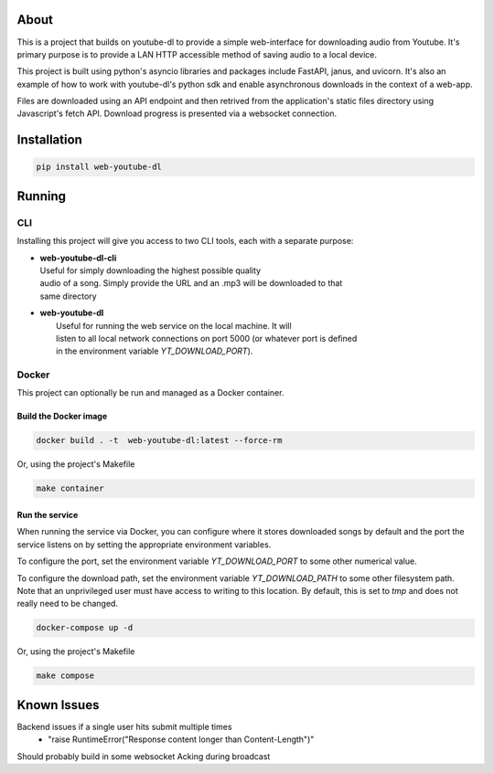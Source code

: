 .. image:: https://badge.fury.io/py/web-youtube-dl.svg
    :target: https://badge.fury.io/py/web-youtube-dl
    :alt: PyPi Package

.. image:: https://img.shields.io/pypi/pyversions/web-youtube-dl
    :target: https://pypi.org/project/web-youtube-dl/
    :alt: Compatible Python Versions


About
=====

This is a project that builds on youtube-dl to provide a simple web-interface 
for downloading audio from Youtube. It's primary purpose is to provide a LAN 
HTTP accessible method of saving audio to a local device.

This project is built using python's asyncio libraries and packages include 
FastAPI, janus, and uvicorn. It's also an example of how to work with youtube-dl's 
python sdk and enable asynchronous downloads in the context of a web-app. 

Files are downloaded using an API endpoint and then retrived from the application's 
static files directory using Javascript's fetch API. Download progress is presented 
via a websocket connection.


Installation
============

.. code-block:: bash

    pip install web-youtube-dl


Running
=======

CLI
---

Installing this project will give you access to two CLI tools, each with a separate 
purpose:

* | **web-youtube-dl-cli**
  | Useful for simply downloading the highest possible quality 
  | audio of a song. Simply provide the URL and an .mp3 will be downloaded to that 
  | same directory

* | **web-youtube-dl**
  |  Useful for running the web service on the local machine. It will 
  |  listen to all local network connections on port 5000 (or whatever port is defined 
  |  in the environment variable *YT_DOWNLOAD_PORT*).


Docker
------

This project can optionally be run and managed as a Docker container.

Build the Docker image
^^^^^^^^^^^^^^^^^^^^^^

.. code-block:: bash

    docker build . -t  web-youtube-dl:latest --force-rm

Or, using the project's Makefile

.. code-block:: bash

    make container

Run the service
^^^^^^^^^^^^^^^

When running the service via Docker, you can configure where it stores downloaded 
songs by default and the port the service listens on by setting the appropriate 
environment variables.

To configure the port, set the environment variable *YT_DOWNLOAD_PORT* to some 
other numerical value.

To configure the download path, set the environment variable *YT_DOWNLOAD_PATH* 
to some other filesystem path. Note that an unprivileged user must have access 
to writing to this location. By default, this is set to *tmp* and does not 
really need to be changed.

.. code-block:: bash

    docker-compose up -d

Or, using the project's Makefile

.. code-block:: bash

    make compose

Known Issues
============

Backend issues if a single user hits submit multiple times
  - "raise RuntimeError("Response content longer than Content-Length")"

Should probably build in some websocket Acking during broadcast